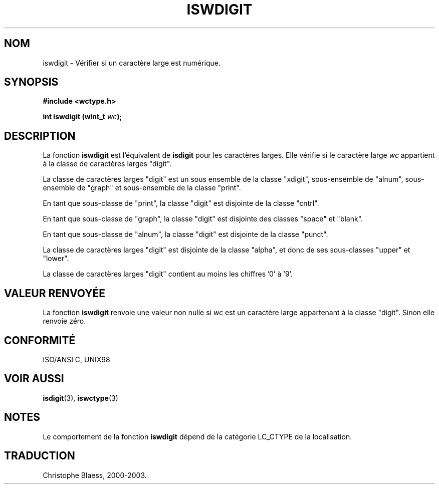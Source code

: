 .\" Copyright (c) Bruno Haible <haible@clisp.cons.org>
.\"
.\" This is free documentation; you can redistribute it and/or
.\" modify it under the terms of the GNU General Public License as
.\" published by the Free Software Foundation; either version 2 of
.\" the License, or (at your option) any later version.
.\"
.\" References consulted:
.\"   GNU glibc-2 source code and manual
.\"   Dinkumware C library reference http://www.dinkumware.com/
.\"   OpenGroup's Single Unix specification http://www.UNIX-systems.org/online.html
.\"   ISO/IEC 9899:1999
.\"
.\" Traduction 28/08/2000 par Christophe Blaess (ccb@club-internet.fr)
.\" LDP 1.30
.\" MàJ 21/07/2003 LDP-1.56
.TH ISWDIGIT 3 "21 juillet 2003" LDP "Manuel du programmeur Linux"
.SH NOM 
iswdigit \- Vérifier si un caractère large est numérique.
.SH SYNOPSIS
.nf
.B #include <wctype.h>
.sp
.BI "int iswdigit (wint_t " wc );
.fi
.SH DESCRIPTION
La fonction \fBiswdigit\fP est l'équivalent de \fBisdigit\fP pour les caractères larges.
Elle vérifie si le caractère large \fIwc\fP appartient à la classe de caractères larges "digit".
.PP
La classe de caractères larges "digit" est un sous ensemble de la classe "xdigit", sous-ensemble
de "alnum", sous-ensemble de "graph" et sous-ensemble de la classe "print".
.PP
En tant que sous-classe de "print", la classe "digit" est disjointe de la classe "cntrl".
.PP
En tant que sous-classe de "graph", la classe "digit" est disjointe des classes "space" et "blank".
.PP
En tant que sous-classe de "alnum", la classe "digit" est disjointe de la classe "punct".
.PP
La classe de caractères larges "digit" est disjointe de la classe "alpha", et donc de ses sous-classes "upper" et "lower".
.PP
La classe de caractères larges "digit" contient au moins les chiffres '0' à '9'.
.SH "VALEUR RENVOYÉE"
La fonction \fBiswdigit\fP renvoie une valeur non nulle si \fIwc\fP est un caractère large appartenant à la classe "digit".
Sinon elle renvoie zéro.
.SH "CONFORMITÉ"
ISO/ANSI C, UNIX98
.SH "VOIR AUSSI"
.BR isdigit (3),
.BR iswctype (3)
.SH NOTES
Le comportement de la fonction \fBiswdigit\fP dépend de la catégorie LC_CTYPE de la localisation.
.SH TRADUCTION
Christophe Blaess, 2000-2003.
